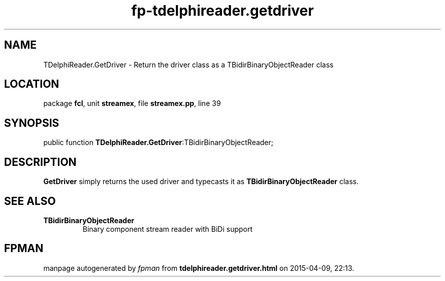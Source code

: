 .\" file autogenerated by fpman
.TH "fp-tdelphireader.getdriver" 3 "2014-03-14" "fpman" "Free Pascal Programmer's Manual"
.SH NAME
TDelphiReader.GetDriver - Return the driver class as a TBidirBinaryObjectReader class
.SH LOCATION
package \fBfcl\fR, unit \fBstreamex\fR, file \fBstreamex.pp\fR, line 39
.SH SYNOPSIS
public function \fBTDelphiReader.GetDriver\fR:TBidirBinaryObjectReader;
.SH DESCRIPTION
\fBGetDriver\fR simply returns the used driver and typecasts it as \fBTBidirBinaryObjectReader\fR class.


.SH SEE ALSO
.TP
.B TBidirBinaryObjectReader
Binary component stream reader with BiDi support

.SH FPMAN
manpage autogenerated by \fIfpman\fR from \fBtdelphireader.getdriver.html\fR on 2015-04-09, 22:13.

